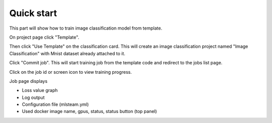 
************
Quick start
************

This part will show how to train image classification model from template.

On project page click "Template".

.. image:: ../_static/template/create_template1.png

Then click "Use Template" on the classification card. This will create an image classification project named "Image Classification" with Mnist dataset already attached to it.

.. image:: ../_static/template/create_template2.png

.. image:: ../_static/template/summit_template.png

Click "Commit job". This will start training job from the template code and redirect to the jobs list page.

.. image:: ../_static/template/run_template.png

.. image:: ../_static/template/summit_template2.png

Click on the job id or screen icon to view training progress.

.. image:: ../_static/template/view_job1.png

Job page displays 

* Loss value graph
* Log output
* Configuration file (mlsteam.yml)
* Used docker image name, gpus, status, status button (top panel)

.. image:: ../_static/template/view_job2.png
